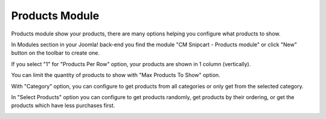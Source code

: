 ===============
Products Module
===============

Products module show your products, there are many options helping you configure what products to show.

In Modules section in your Joomla! back-end you find the module "CM Snipcart - Products module" or click "New" button on the toolbar to create one.

.. image:: ../images/module_list.jpg

.. image:: ../images/module_cart_form.jpg

If you select "1" for "Products Per Row" option, your products are shown in 1 column (vertically).

You can limit the quantity of products to show with "Max Products To Show" option.

With "Category" option, you can configure to get products from all categories or only get from the selected category.

In "Select Products" option you can configure to get products randomly, get products by their ordering, or get the products which have less purchases first.

.. image:: ../images/module_products_frontend.jpg